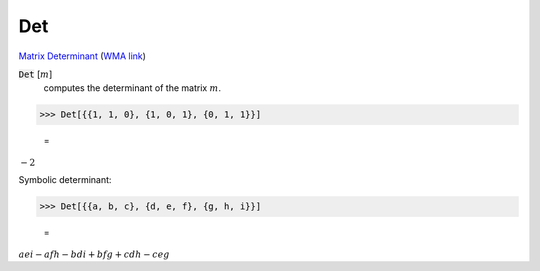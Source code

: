 Det
===

`Matrix Determinant <https://en.wikipedia.org/wiki/Determinant>`_     (`WMA link <https://reference.wolfram.com/language/ref/Det.html>`_)


:code:`Det` [:math:`m`]
    computes the determinant of the matrix :math:`m`.





>>> Det[{{1, 1, 0}, {1, 0, 1}, {0, 1, 1}}]

    =
:math:`-2`



Symbolic determinant:

>>> Det[{{a, b, c}, {d, e, f}, {g, h, i}}]

    =
:math:`a e i-a f h-b d i+b f g+c d h-c e g`


